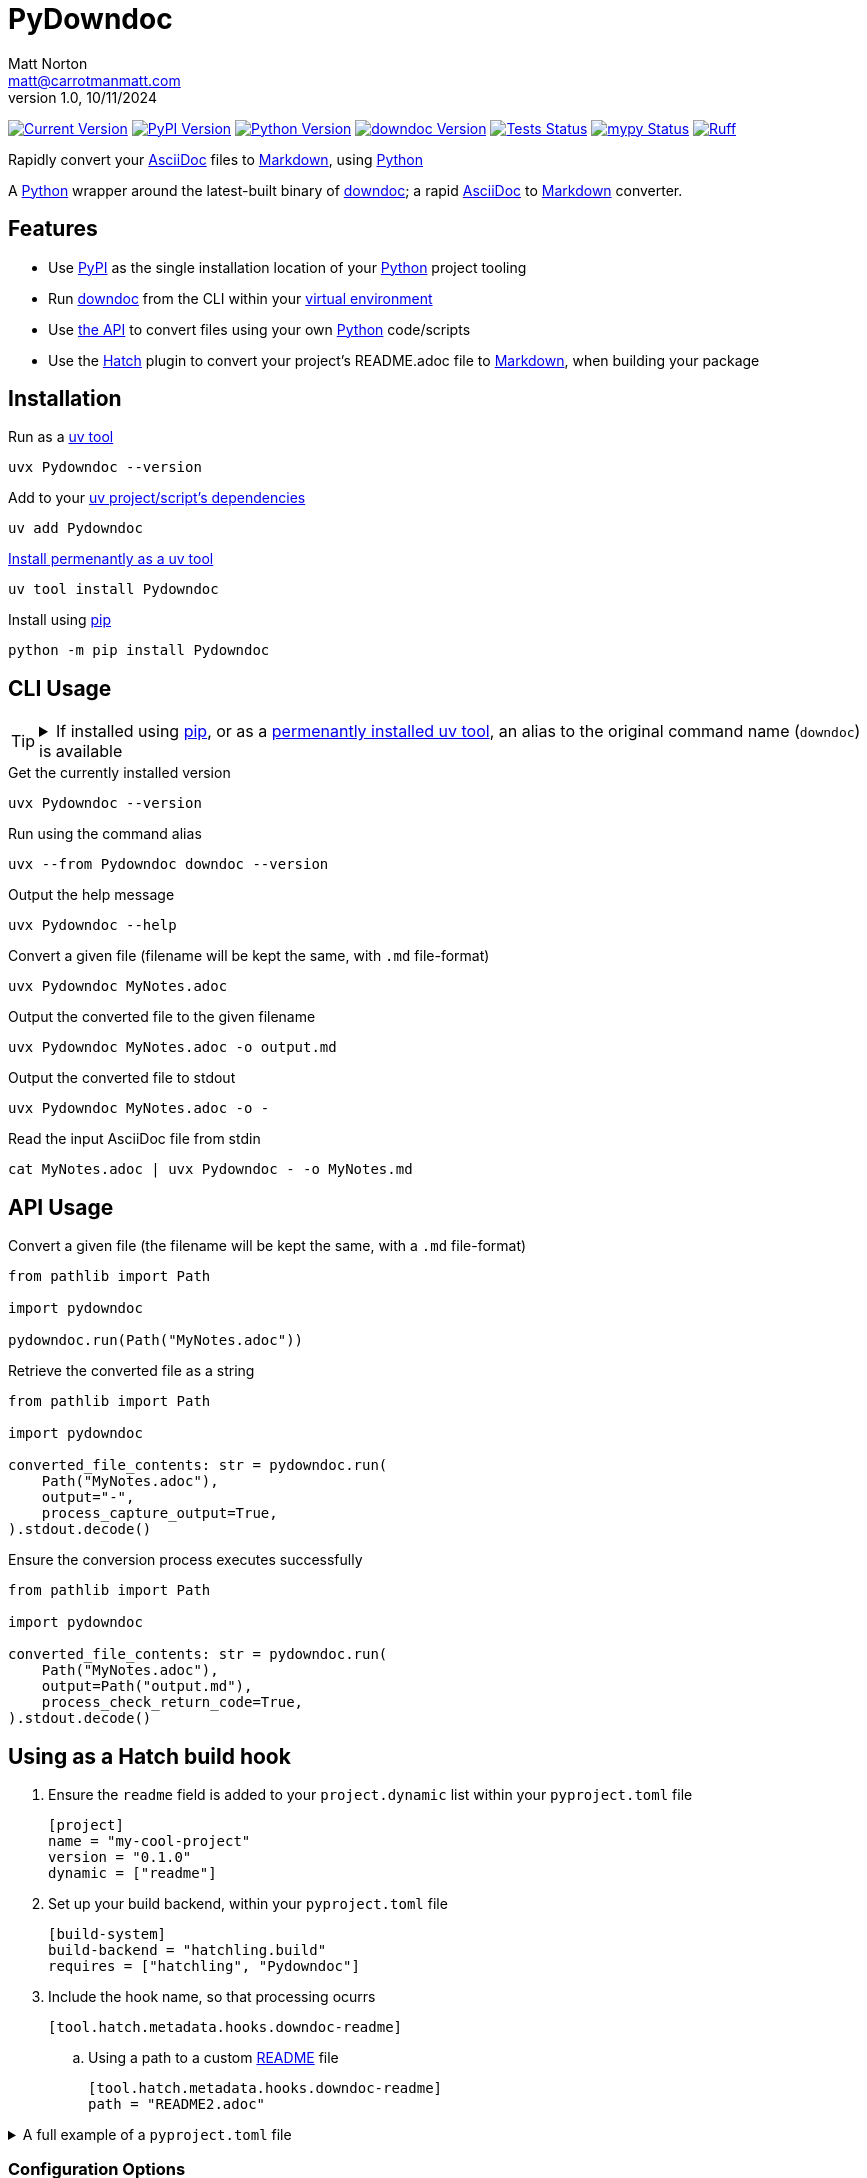 = PyDowndoc
Matt Norton <matt@carrotmanmatt.com>
v1.0, 10/11/2024

:docinfodir: .asciidoctor
:docinfo: shared
:project-root: .

:!example-caption:
:!table-caption:
:icons: font
:experimental:

:_url-wikipedia: https://wikipedia.org/wiki
:_url-github: https://github.com
:_url-github-wiki: https://docs.github.com
:_url-pypi: https://pypi.org

:url-project-repository: {_url-github}/CarrotManMatt/Pydowndoc
:url-project-pypi: {_url-pypi}/project/Pydowndoc
:url-python-home: https://python.org
:url-python: {url-python-home}
:url-python-download: {url-python-home}/downloads
:url-python-wiki: https://docs.python.org/3
:url-python-wiki-virtual-environments: {url-python-wiki}/tutorial/venv
:url-ruff-home: https://ruff.rs
:url-ruff: {url-ruff-home}
:url-mypy-home: https://mypy-lang.org
:url-mypy: {url-mypy-home}
:url-github-wiki-readme: {_url-github-wiki}/repositories/managing-your-repositorys-settings-and-features/customizing-your-repository/about-readmes
:url-downdoc-repository: {_url-github}/opendevise/downdoc
:url-wiki-markdown: {_url-wikipedia}/Markdown
:url-downdoc: {url-downdoc-repository}
:url-asciidoc-home: https://asciidoc.org
:url-asciidoc: {url-asciidoc-home}
:url-asciidoc-asciidoctor: https://asciidoctor.org
:url-pypi-home: {_url-pypi}
:url-pypi: https://pypi.org
:url-hatch-home: https://hatch.pypa.io
:url-hatch: {url-hatch-home}
:url-uv-home: https://astral.sh/uv
:url-uv: {url-uv-home}
:url-uv-wiki: https://docs.astral.sh/uv
:url-uv-wiki-tools: {url-uv-wiki}/guides/tools
:url-uv-wiki-tools-installing: {url-uv-wiki-tools}#installing-tools
:url-uv-wiki-tools-upgrading: {url-uv-wiki-tools}#upgrading-tools
:url-uv-wiki-dependencies-adding: {url-uv-wiki}/concepts/projects#managing-dependencies
:url-pip-home: https://pip.pypa.io
:url-pip: {url-pip-home}

:labelled-url-python: {url-python}[Python]
:labelled-url-downdoc: {url-downdoc}[downdoc]
:labelled-url-asciidoc: {url-asciidoc}[AsciiDoc]
:labelled-url-wiki-markdown: {url-wiki-markdown}[Markdown]
:labelled-url-wiki-readme: {url-github-wiki-readme}[README]
:labelled-url-pypi: {url-pypi}[PyPI]
:labelled-url-hatch: {url-hatch}[Hatch]
:labelled-url-pip: {url-pip}[pip]
:labelled-url-uv: {url-uv}[uv]

image:https://img.shields.io/endpoint?url=https%3A%2F%2Ftoml-version-extractor.carrotmanmatt.com%2Fuv%2FCarrotManMatt%2FPydowndoc&label=Pydowndoc[Current Version,link={url-project-repo}]
image:https://img.shields.io/pypi/v/Pydowndoc[PyPI Version,link={url-project-pypi}]
image:https://img.shields.io/pypi/pyversions/Pydowndoc?logo=Python&logoColor=white&label=Python[Python Version,link={url-python-download}]
image:https://img.shields.io/github/v/tag/opendevise/downdoc?label=downdoc&logo=asciidoctor[downdoc Version,link={url-downdoc}]
image:{url-project-repo}/actions/workflows/check_build_publish.yaml/badge.svg[Tests Status,link={url-project-repo}/actions/workflows/check_build_publish.yaml]
image:https://img.shields.io/badge/mypy-checked-%232EBB4E&label=mypy[mypy Status,link={url-mypy}]
image:https://img.shields.io/endpoint?url=https://raw.githubusercontent.com/astral-sh/ruff/main/assets/badge/v2.json[Ruff,link={url-ruff}]

****
Rapidly convert your {labelled-url-asciidoc} files to {labelled-url-wiki-markdown}, using {labelled-url-python}
****

A {labelled-url-python} wrapper around the latest-built binary of {labelled-url-downdoc}; a rapid {labelled-url-asciidoc} to {labelled-url-wiki-markdown} converter.

== Features

* Use {labelled-url-pypi} as the single installation location of your {labelled-url-python} project tooling
* Run {labelled-url-downdoc} from the CLI within your {url-python-wiki-virtual-environments}[virtual environment]
* Use link:pydowndoc/__init__.py[the API] to convert files using your own {labelled-url-python} code/scripts
* Use the {labelled-url-hatch} plugin to convert your project's README.adoc file to {labelled-url-wiki-markdown}, when building your package

== Installation

.Run as a {url-uv-wiki-tools}[uv tool]
[source,bash]
uvx Pydowndoc --version

.Add to your {url-uv-wiki-dependencies-adding}[uv project/script's dependencies]
[source,bash]
uv add Pydowndoc

.{url-uv-wiki-tools-installing}[Install permenantly as a uv tool]
[source,bash]
uv tool install Pydowndoc

.Install using {labelled-url-pip}
[source,bash]
python -m pip install Pydowndoc

== CLI Usage

[TIP]
--
.If installed using {labelled-url-pip}, or as a {url-uv-wiki-tools-installing}[permenantly installed uv tool], an alias to the original command name (`+downdoc+`) is available
[%collapsible]
====
[source,bash]
downdoc --version
====
--

.Get the currently installed version
[source,bash]
uvx Pydowndoc --version

.Run using the command alias
[source,bash]
uvx --from Pydowndoc downdoc --version

.Output the help message
[source,bash]
uvx Pydowndoc --help

.Convert a given file (filename will be kept the same, with `+.md+` file-format)
[source,bash]
uvx Pydowndoc MyNotes.adoc

.Output the converted file to the given filename
[source,bash]
uvx Pydowndoc MyNotes.adoc -o output.md

.Output the converted file to stdout
[source,bash]
uvx Pydowndoc MyNotes.adoc -o -

.Read the input AsciiDoc file from stdin
[source,bash]
cat MyNotes.adoc | uvx Pydowndoc - -o MyNotes.md

== API Usage

.Convert a given file (the filename will be kept the same, with a `+.md+` file-format)
[source,python]
----
from pathlib import Path

import pydowndoc

pydowndoc.run(Path("MyNotes.adoc"))
----

.Retrieve the converted file as a string
[source,python]
----
from pathlib import Path

import pydowndoc

converted_file_contents: str = pydowndoc.run(
    Path("MyNotes.adoc"),
    output="-",
    process_capture_output=True,
).stdout.decode()
----

.Ensure the conversion process executes successfully
[source,python]
----
from pathlib import Path

import pydowndoc

converted_file_contents: str = pydowndoc.run(
    Path("MyNotes.adoc"),
    output=Path("output.md"),
    process_check_return_code=True,
).stdout.decode()
----

== Using as a Hatch build hook

. Ensure the `+readme+` field is added to your `+project.dynamic+` list within your `+pyproject.toml+` file
+
[source,toml]
----
[project]
name = "my-cool-project"
version = "0.1.0"
dynamic = ["readme"]
----

. Set up your build backend, within your `+pyproject.toml+` file
+
[source,toml]
----
[build-system]
build-backend = "hatchling.build"
requires = ["hatchling", "Pydowndoc"]
----

. Include the hook name, so that processing ocurrs
+
[source,toml]
----
[tool.hatch.metadata.hooks.downdoc-readme]
----

.. Using a path to a custom {labelled-url-wiki-readme} file
+
[source,toml]
----
[tool.hatch.metadata.hooks.downdoc-readme]
path = "README2.adoc"
----

.A full example of a `+pyproject.toml+` file
[%collapsible]
====
[source,toml]
----
[project]
name = "my-cool-project"
version = "0.1.0"
dynamic = ["readme"]

[build-system]
build-backend = "hatchling.build"
requires = ["hatchling", "Pydowndoc"]

[tool.hatch.metadata.hooks.downdoc-readme]
path = "README2.adoc"
----
====

=== Configuration Options

[cols="1,1,1,3"]
|===
|Option |Type |Default |Description

|`+path+`
|`+str+`
|`+README.adoc+`
|The location of the file to convert to {labelled-url-wiki-markdown}, to be used as the project's {labelled-url-wiki-readme} file
|===

== Upgrading

.If {url-uv-wiki-tools-upgrading}[installed as a uv tool]
[source,bash]
uv tool upgrade Pydowndoc

.If added as a {url-uv-wiki-dependencies-adding}[uv project dependency]
[source,bash]
uv sync --upgrade-package Pydowndoc

.If installed using {labelled-url-pip}
[source,bash]
python -m pip install --upgrade Pydowndoc

== Uninstallation

.If added as a {url-uv-wiki-dependencies-adding}[uv project dependency]
[source,bash]
uv remove Pydowndoc

.If installed as a {url-uv-wiki-tools}[uv tool]
[source,bash]
uv tool uninstall Pydowndoc

.If installed with {labelled-url-pip}
[source,bash]
python -m pip uninstall Pydowndoc
